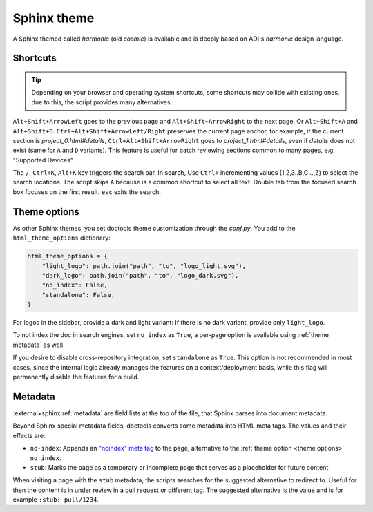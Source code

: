 .. _theme:

Sphinx theme
============

A Sphinx themed called *harmonic* (old *cosmic*) is available and
is deeply based on ADI's *harmonic* design language.

Shortcuts
---------

.. tip::

   Depending on your browser and operating system shortcuts, some shortcuts may
   collide with existing ones, due to this, the script provides many alternatives.

``Alt+Shift+ArrowLeft`` goes to the previous page and ``Alt+Shift+ArrowRight``
to the next page. Or ``Alt+Shift+A`` and ``Alt+Shift+D``.
``Ctrl+Alt+Shift+ArrowLeft/Right`` preserves the current page anchor, for example,
if the current section is *project_0.html#details*, ``Ctrl+Alt+Shift+ArrowRight``
goes to *project_1.html#details*, even if *details* does not exist
(same for ``A`` and ``D`` variants).
This feature is useful for batch reviewing sections common to many pages,
e.g. "Supported Devices".

The ``/``, ``Ctrl+K``, ``Alt+K`` key triggers the search bar. In search, Use
``Ctrl+`` incrementing values (1,2,3..B,C...,Z) to select the search locations.
The script skips ``A`` because is a common shortcut to select all text. Double tab
from the focused search box focuses on the first result. ``esc`` exits the search.

.. _theme options:

Theme options
-------------

As other Sphinx themes, you set doctools theme customization through the *conf.py*.
You add to the ``html_theme_options`` dictionary:

.. code:: python

   html_theme_options = {
       "light_logo": path.join("path", "to", "logo_light.svg"),
       "dark_logo": path.join("path", "to", "logo_dark.svg"),
       "no_index": False,
       "standalone": False,
   }

For logos in the sidebar, provide a dark and light variant:
If there is no dark variant, provide only ``light_logo``.

To not index the doc in search engines, set ``no_index`` as ``True``, a per-page
option is available using :ref:`theme metadata` as well.

If you desire to disable cross-repository integration, set ``standalone`` as
``True``. This option is not recommended in most cases, since the internal
logic already manages the features on a context/deployment basis, while this
flag will permanently disable the features for a build.

.. _theme metadata:

Metadata
--------

:external+sphinx:ref:`metadata` are field lists at the top of the file, that
Sphinx parses into document metadata.

Beyond Sphinx special metadata fields, doctools converts some metadata into HTML
meta tags.
The values and their effects are:

* ``no-index``: Appends an
  `"noindex" meta tag <https://developers.google.com/search/docs/crawling-indexing/block-indexing>`__
  to the page, alternative to the :ref:`theme option <theme options>` ``no_index``.
* ``stub``: Marks the page as a temporary or incomplete page that serves as a
  placeholder for future content.

When visiting a page with the ``stub`` metadata, the scripts searches for the
suggested alternative to redirect to. Useful for then the content is in under
review in a pull request or different tag. The suggested alternative is the
value and is for example ``:stub: pull/1234``.

